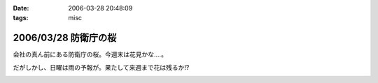 :date: 2006-03-28 20:48:09
:tags: misc

=====================
2006/03/28 防衛庁の桜
=====================

会社の真ん前にある防衛庁の桜。今週末は花見かな‥‥。

だがしかし、日曜は雨の予報が。果たして来週まで花は残るか!?

.. :extend type: text/x-rst
.. :extend:



.. image:: 20060328_boueicho_sakura.*
   :width: 33%

